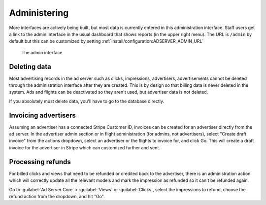 Administering
=============

More interfaces are actively being built, but most data is currently entered in this administration interface.
Staff users get a link to the admin interface in the usual dashboard that shows reports (in the upper right menu).
The URL is ``/admin`` by default but this can be customized by setting :ref:`install/configuration:ADSERVER_ADMIN_URL`

.. figure:: /_static/img/user-guide/admin-interface.png
    :alt: The admin interface
    :width: 100%

    The admin interface


Deleting data
-------------

Most advertising records in the ad server such as clicks, impressions, advertisers, advertisements
cannot be deleted through the administration interface after they are created.
This is by design so that billing data is never deleted in the system.
Ads and flights can be deactivated so they aren't used, but advertiser data is not deleted.

If you absolutely must delete data, you'll have to go to the database directly.


Invoicing advertisers
---------------------

Assuming an advertiser has a connected Stripe Customer ID,
invoices can be created for an advertiser directly from the ad server.
In the advertiser admin section or in flight administration (for admins, not advertisers),
select "Create draft invoice" from the actions dropdown,
select an advertiser or the flights to invoice for, and click Go.
This will create a draft invoice for the advertiser in Stripe which can customized further and sent.


Processing refunds
------------------

For billed clicks and views that need to be refunded or credited back to the advertiser,
there is an administration action which will correctly update all the relevant models
and mark the impression as refunded so it can't be refunded again.

Go to :guilabel:`Ad Server Core` > :guilabel:`Views` or :guilabel:`Clicks`,
select the impressions to refund, choose the refund action from the dropdown, and hit "Go".
